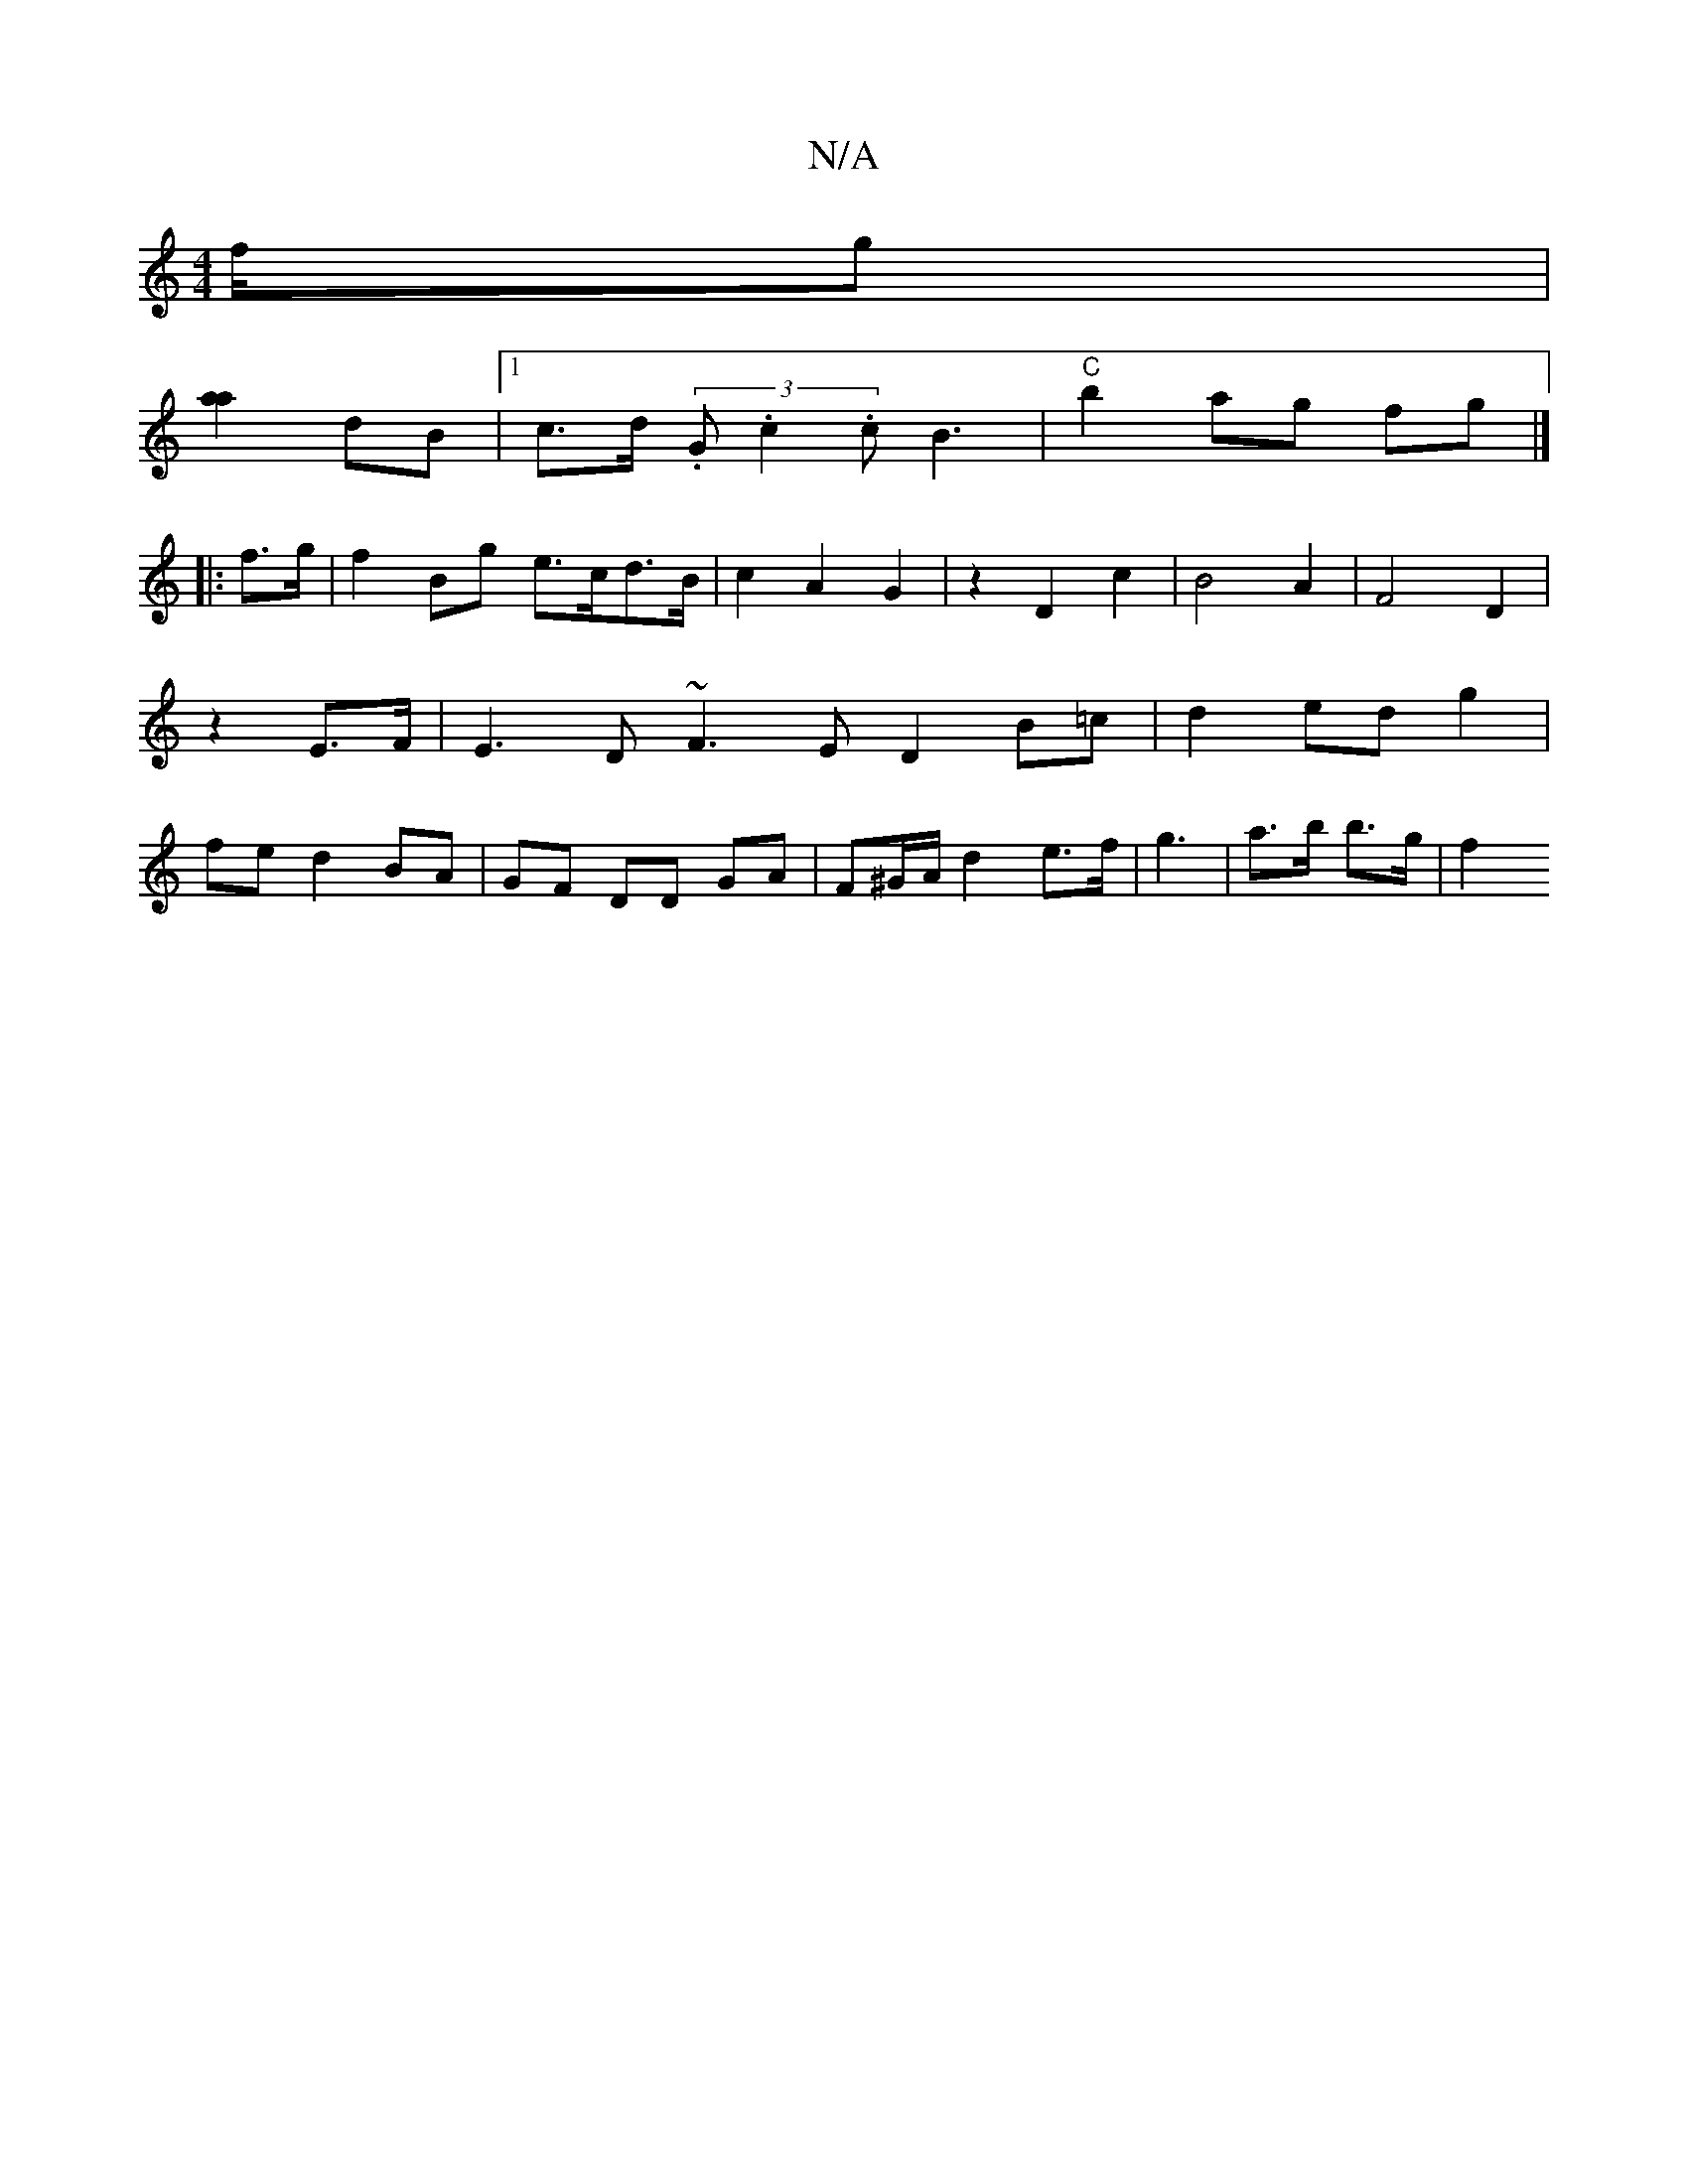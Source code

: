 X:1
T:N/A
M:4/4
R:N/A
K:Cmajor
2f/2g|
[a2a2] dB |[1 c>d (3.G.c2.c B3 | "C"b2ag fg |]
|: f>g | f2 Bg e>cd>B | c2 A2 G2 | z2 D2 c2 | B4 A2|F4 D2|z2 E>F | E3 D ~F3 E D2 B=c|d2 ed g2|fe d2 BA|GF DD GA|F^G/A/ d2 e>f |- g3 | a>b b>g | f2